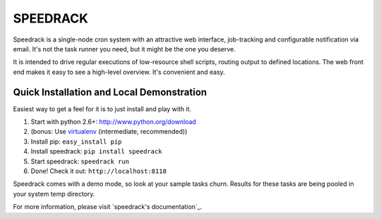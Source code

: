 =========
SPEEDRACK
=========

Speedrack is a single-node cron system with an attractive web interface, job-tracking and configurable notification via email. It's not the task runner you need, but it might be the one you deserve.

It is intended to drive regular executions of low-resource shell scripts, routing output to defined locations. The web front end makes it easy to see a high-level overview. It's convenient and easy.

Quick Installation and Local Demonstration
------------------------------------------

Easiest way to get a feel for it is to just install and play with it.

1. Start with python 2.6+: http://www.python.org/download
2. (bonus: Use virtualenv_ (intermediate, recommended))
3. Install pip: ``easy_install pip``
4. Install speedrack: ``pip install speedrack``
5. Start speedrack: ``speedrack run``
6. Done! Check it out: ``http://localhost:8118``

.. _virtualenv: http://pypi.python.org/pypi/virtualenv

Speedrack comes with a demo mode, so look at your sample tasks churn. Results for these tasks are being pooled in your system temp directory.

For more information, please visit `speedrack's documentation`_.

.. _speedrack documentation: http://www.readthedocs.org/speedrack


